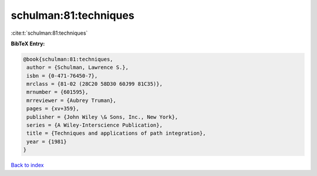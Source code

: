 schulman:81:techniques
======================

:cite:t:`schulman:81:techniques`

**BibTeX Entry:**

.. code-block:: bibtex

   @book{schulman:81:techniques,
    author = {Schulman, Lawrence S.},
    isbn = {0-471-76450-7},
    mrclass = {81-02 (28C20 58D30 60J99 81C35)},
    mrnumber = {601595},
    mrreviewer = {Aubrey Truman},
    pages = {xv+359},
    publisher = {John Wiley \& Sons, Inc., New York},
    series = {A Wiley-Interscience Publication},
    title = {Techniques and applications of path integration},
    year = {1981}
   }

`Back to index <../By-Cite-Keys.html>`_
